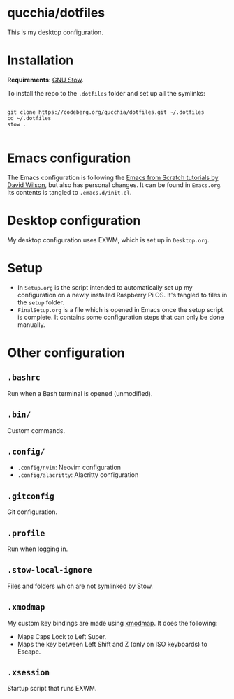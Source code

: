 * qucchia/dotfiles

This is my desktop configuration.

* Installation

*Requirements*: [[https://www.gnu.org/software/stow/][GNU Stow]].

To install the repo to the =.dotfiles= folder and set up all the symlinks:

#+begin_src shell

  git clone https://codeberg.org/qucchia/dotfiles.git ~/.dotfiles
  cd ~/.dotfiles
  stow .

#+end_src

* Emacs configuration

The Emacs configuration is following the [[https://github.com/daviwil/emacs-from-scratch/][Emacs from Scratch tutorials by David Wilson]], but also has personal changes. It can be found in =Emacs.org=. Its contents is tangled to =.emacs.d/init.el=.

* Desktop configuration

My desktop configuration uses EXWM, which is set up in =Desktop.org=.

* Setup

- In =Setup.org= is the script intended to automatically set up my configuration on a newly installed Raspberry Pi OS. It's tangled to files in the =setup= folder.
- =FinalSetup.org= is a file which is opened in Emacs once the setup script is complete. It contains some configuration steps that can only be done manually.

* Other configuration

** =.bashrc=

Run when a Bash terminal is opened (unmodified).

** =.bin/=

Custom commands.

** =.config/=

- =.config/nvim=: Neovim configuration
- =.config/alacritty=: Alacritty configuration

** =.gitconfig=

Git configuration.

** =.profile=

Run when logging in.

** =.stow-local-ignore=

Files and folders which are not symlinked by Stow.

** =.xmodmap=

My custom key bindings are made using [[https://wiki.archlinux.org/title/xmodmap][xmodmap]]. It does the following:
  - Maps Caps Lock to Left Super.
  - Maps the key between Left Shift and Z (only on ISO keyboards) to Escape.

** =.xsession=

Startup script that runs EXWM.
